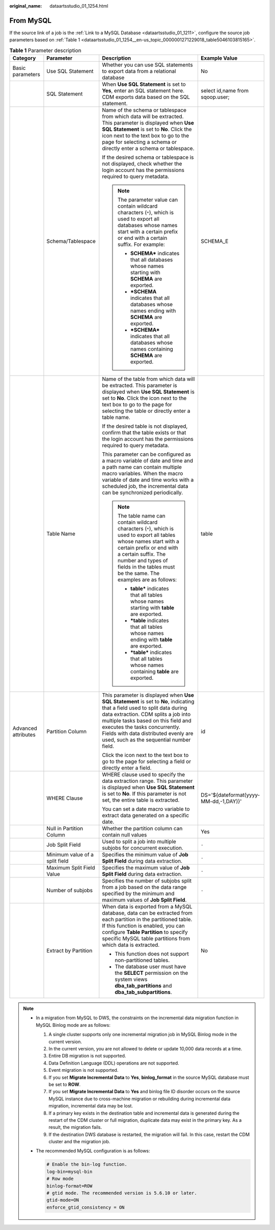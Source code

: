 :original_name: dataartsstudio_01_1254.html

.. _dataartsstudio_01_1254:

From MySQL
==========

If the source link of a job is the :ref:`Link to a MySQL Database <dataartsstudio_01_1211>`, configure the source job parameters based on :ref:`Table 1 <dataartsstudio_01_1254__en-us_topic_0000001271229018_table5046103815165>`.

.. _dataartsstudio_01_1254__en-us_topic_0000001271229018_table5046103815165:

.. table:: **Table 1** Parameter description

   +---------------------+--------------------------------+------------------------------------------------------------------------------------------------------------------------------------------------------------------------------------------------------------------------------------------------------------------------------------------------------------------------------+---------------------------------------+
   | Category            | Parameter                      | Description                                                                                                                                                                                                                                                                                                                  | Example Value                         |
   +=====================+================================+==============================================================================================================================================================================================================================================================================================================================+=======================================+
   | Basic parameters    | Use SQL Statement              | Whether you can use SQL statements to export data from a relational database                                                                                                                                                                                                                                                 | No                                    |
   +---------------------+--------------------------------+------------------------------------------------------------------------------------------------------------------------------------------------------------------------------------------------------------------------------------------------------------------------------------------------------------------------------+---------------------------------------+
   |                     | SQL Statement                  | When **Use SQL Statement** is set to **Yes**, enter an SQL statement here. CDM exports data based on the SQL statement.                                                                                                                                                                                                      | select id,name from sqoop.user;       |
   +---------------------+--------------------------------+------------------------------------------------------------------------------------------------------------------------------------------------------------------------------------------------------------------------------------------------------------------------------------------------------------------------------+---------------------------------------+
   |                     | Schema/Tablespace              | Name of the schema or tablespace from which data will be extracted. This parameter is displayed when **Use SQL Statement** is set to **No**. Click the icon next to the text box to go to the page for selecting a schema or directly enter a schema or tablespace.                                                          | SCHEMA_E                              |
   |                     |                                |                                                                                                                                                                                                                                                                                                                              |                                       |
   |                     |                                | If the desired schema or tablespace is not displayed, check whether the login account has the permissions required to query metadata.                                                                                                                                                                                        |                                       |
   |                     |                                |                                                                                                                                                                                                                                                                                                                              |                                       |
   |                     |                                | .. note::                                                                                                                                                                                                                                                                                                                    |                                       |
   |                     |                                |                                                                                                                                                                                                                                                                                                                              |                                       |
   |                     |                                |    The parameter value can contain wildcard characters (``*``), which is used to export all databases whose names start with a certain prefix or end with a certain suffix. For example:                                                                                                                                     |                                       |
   |                     |                                |                                                                                                                                                                                                                                                                                                                              |                                       |
   |                     |                                |    -  **SCHEMA\*** indicates that all databases whose names starting with **SCHEMA** are exported.                                                                                                                                                                                                                           |                                       |
   |                     |                                |    -  **\*SCHEMA** indicates that all databases whose names ending with **SCHEMA** are exported.                                                                                                                                                                                                                             |                                       |
   |                     |                                |    -  **\*SCHEMA\*** indicates that all databases whose names containing **SCHEMA** are exported.                                                                                                                                                                                                                            |                                       |
   +---------------------+--------------------------------+------------------------------------------------------------------------------------------------------------------------------------------------------------------------------------------------------------------------------------------------------------------------------------------------------------------------------+---------------------------------------+
   |                     | Table Name                     | Name of the table from which data will be extracted. This parameter is displayed when **Use SQL Statement** is set to **No**. Click the icon next to the text box to go to the page for selecting the table or directly enter a table name.                                                                                  | table                                 |
   |                     |                                |                                                                                                                                                                                                                                                                                                                              |                                       |
   |                     |                                | If the desired table is not displayed, confirm that the table exists or that the login account has the permissions required to query metadata.                                                                                                                                                                               |                                       |
   |                     |                                |                                                                                                                                                                                                                                                                                                                              |                                       |
   |                     |                                | This parameter can be configured as a macro variable of date and time and a path name can contain multiple macro variables. When the macro variable of date and time works with a scheduled job, the incremental data can be synchronized periodically.                                                                      |                                       |
   |                     |                                |                                                                                                                                                                                                                                                                                                                              |                                       |
   |                     |                                | .. note::                                                                                                                                                                                                                                                                                                                    |                                       |
   |                     |                                |                                                                                                                                                                                                                                                                                                                              |                                       |
   |                     |                                |    The table name can contain wildcard characters (``*``), which is used to export all tables whose names start with a certain prefix or end with a certain suffix. The number and types of fields in the tables must be the same. The examples are as follows:                                                              |                                       |
   |                     |                                |                                                                                                                                                                                                                                                                                                                              |                                       |
   |                     |                                |    -  **table\*** indicates that all tables whose names starting with **table** are exported.                                                                                                                                                                                                                                |                                       |
   |                     |                                |    -  **\*table** indicates that all tables whose names ending with **table** are exported.                                                                                                                                                                                                                                  |                                       |
   |                     |                                |    -  **\*table\*** indicates that all tables whose names containing **table** are exported.                                                                                                                                                                                                                                 |                                       |
   +---------------------+--------------------------------+------------------------------------------------------------------------------------------------------------------------------------------------------------------------------------------------------------------------------------------------------------------------------------------------------------------------------+---------------------------------------+
   | Advanced attributes | Partition Column               | This parameter is displayed when **Use SQL Statement** is set to **No**, indicating that a field used to split data during data extraction. CDM splits a job into multiple tasks based on this field and executes the tasks concurrently. Fields with data distributed evenly are used, such as the sequential number field. | id                                    |
   |                     |                                |                                                                                                                                                                                                                                                                                                                              |                                       |
   |                     |                                | Click the icon next to the text box to go to the page for selecting a field or directly enter a field.                                                                                                                                                                                                                       |                                       |
   +---------------------+--------------------------------+------------------------------------------------------------------------------------------------------------------------------------------------------------------------------------------------------------------------------------------------------------------------------------------------------------------------------+---------------------------------------+
   |                     | WHERE Clause                   | WHERE clause used to specify the data extraction range. This parameter is displayed when **Use SQL Statement** is set to **No**. If this parameter is not set, the entire table is extracted.                                                                                                                                | DS='${dateformat(yyyy-MM-dd,-1,DAY)}' |
   |                     |                                |                                                                                                                                                                                                                                                                                                                              |                                       |
   |                     |                                | You can set a date macro variable to extract data generated on a specific date.                                                                                                                                                                                                                                              |                                       |
   +---------------------+--------------------------------+------------------------------------------------------------------------------------------------------------------------------------------------------------------------------------------------------------------------------------------------------------------------------------------------------------------------------+---------------------------------------+
   |                     | Null in Partition Column       | Whether the partition column can contain null values                                                                                                                                                                                                                                                                         | Yes                                   |
   +---------------------+--------------------------------+------------------------------------------------------------------------------------------------------------------------------------------------------------------------------------------------------------------------------------------------------------------------------------------------------------------------------+---------------------------------------+
   |                     | Job Split Field                | Used to split a job into multiple subjobs for concurrent execution.                                                                                                                                                                                                                                                          | ``-``                                 |
   +---------------------+--------------------------------+------------------------------------------------------------------------------------------------------------------------------------------------------------------------------------------------------------------------------------------------------------------------------------------------------------------------------+---------------------------------------+
   |                     | Minimum value of a split field | Specifies the minimum value of **Job Split Field** during data extraction.                                                                                                                                                                                                                                                   | ``-``                                 |
   +---------------------+--------------------------------+------------------------------------------------------------------------------------------------------------------------------------------------------------------------------------------------------------------------------------------------------------------------------------------------------------------------------+---------------------------------------+
   |                     | Maximum Split Field Value      | Specifies the maximum value of **Job Split Field** during data extraction.                                                                                                                                                                                                                                                   | ``-``                                 |
   +---------------------+--------------------------------+------------------------------------------------------------------------------------------------------------------------------------------------------------------------------------------------------------------------------------------------------------------------------------------------------------------------------+---------------------------------------+
   |                     | Number of subjobs              | Specifies the number of subjobs split from a job based on the data range specified by the minimum and maximum values of **Job Split Field**.                                                                                                                                                                                 | ``-``                                 |
   +---------------------+--------------------------------+------------------------------------------------------------------------------------------------------------------------------------------------------------------------------------------------------------------------------------------------------------------------------------------------------------------------------+---------------------------------------+
   |                     | Extract by Partition           | When data is exported from a MySQL database, data can be extracted from each partition in the partitioned table. If this function is enabled, you can configure **Table Partition** to specify specific MySQL table partitions from which data is extracted.                                                                 | No                                    |
   |                     |                                |                                                                                                                                                                                                                                                                                                                              |                                       |
   |                     |                                | -  This function does not support non-partitioned tables.                                                                                                                                                                                                                                                                    |                                       |
   |                     |                                | -  The database user must have the **SELECT** permission on the system views **dba_tab_partitions** and **dba_tab_subpartitions**.                                                                                                                                                                                           |                                       |
   +---------------------+--------------------------------+------------------------------------------------------------------------------------------------------------------------------------------------------------------------------------------------------------------------------------------------------------------------------------------------------------------------------+---------------------------------------+

.. note::

   -  In a migration from MySQL to DWS, the constraints on the incremental data migration function in MySQL Binlog mode are as follows:

      #. A single cluster supports only one incremental migration job in MySQL Binlog mode in the current version.
      #. In the current version, you are not allowed to delete or update 10,000 data records at a time.
      #. Entire DB migration is not supported.
      #. Data Definition Language (DDL) operations are not supported.
      #. Event migration is not supported.
      #. If you set **Migrate Incremental Data** to **Yes**, **binlog_format** in the source MySQL database must be set to **ROW**.
      #. If you set **Migrate Incremental Data** to **Yes** and binlog file ID disorder occurs on the source MySQL instance due to cross-machine migration or rebuilding during incremental data migration, incremental data may be lost.
      #. If a primary key exists in the destination table and incremental data is generated during the restart of the CDM cluster or full migration, duplicate data may exist in the primary key. As a result, the migration fails.
      #. If the destination DWS database is restarted, the migration will fail. In this case, restart the CDM cluster and the migration job.

   -  The recommended MySQL configuration is as follows:

      .. code-block::

         # Enable the bin-log function.
         log-bin=mysql-bin
         # Row mode
         binlog-format=ROW
         # gtid mode. The recommended version is 5.6.10 or later.
         gtid-mode=ON
         enforce_gtid_consistency = ON
